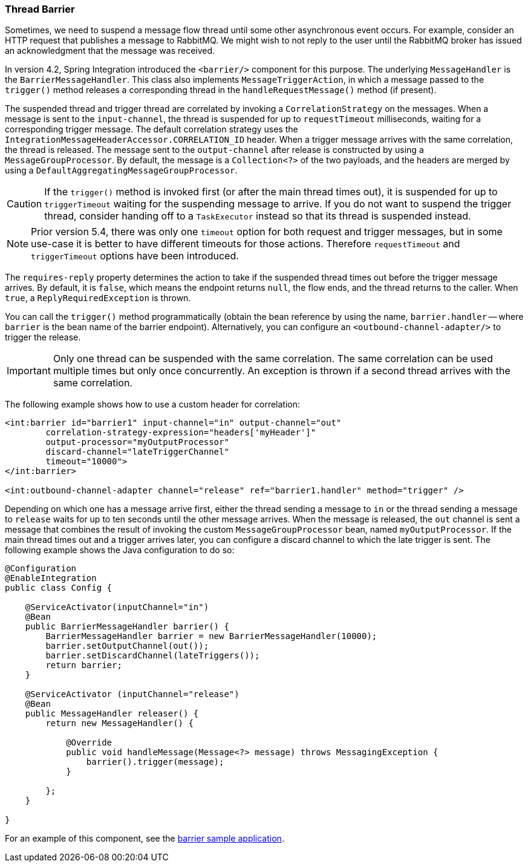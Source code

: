 [[barrier]]
=== Thread Barrier

Sometimes, we need to suspend a message flow thread until some other asynchronous event occurs.
For example, consider an HTTP request that publishes a message to RabbitMQ.
We might wish to not reply to the user until the RabbitMQ broker has issued an acknowledgment that the message was received.

In version 4.2, Spring Integration introduced the `<barrier/>` component for this purpose.
The underlying `MessageHandler` is the `BarrierMessageHandler`.
This class also implements `MessageTriggerAction`, in which a message passed to the `trigger()` method releases a corresponding thread in the `handleRequestMessage()` method (if present).

The suspended thread and trigger thread are correlated by invoking a `CorrelationStrategy` on the messages.
When a message is sent to the `input-channel`, the thread is suspended for up to `requestTimeout` milliseconds, waiting for a corresponding trigger message.
The default correlation strategy uses the `IntegrationMessageHeaderAccessor.CORRELATION_ID` header.
When a trigger message arrives with the same correlation, the thread is released.
The message sent to the `output-channel` after release is constructed by using a `MessageGroupProcessor`.
By default, the message is a `Collection<?>` of the two payloads, and the headers are merged by using a `DefaultAggregatingMessageGroupProcessor`.

CAUTION: If the `trigger()` method is invoked first (or after the main thread times out), it is suspended for up to `triggerTimeout` waiting for the suspending message to arrive.
If you do not want to suspend the trigger thread, consider handing off to a `TaskExecutor` instead so that its thread is suspended instead.

NOTE: Prior version 5.4, there was only one `timeout` option for both request and trigger messages, but in some use-case it is better to have different timeouts for those actions.
Therefore `requestTimeout` and `triggerTimeout` options have been introduced.

The `requires-reply` property determines the action to take if the suspended thread times out before the trigger message arrives.
By default, it is `false`, which means the endpoint returns `null`, the flow ends, and the thread returns to the caller.
When `true`, a `ReplyRequiredException` is thrown.

You can call the `trigger()` method programmatically (obtain the bean reference by using the name, `barrier.handler` -- where `barrier` is the bean name of the barrier endpoint).
Alternatively, you can configure an `<outbound-channel-adapter/>` to trigger the release.

IMPORTANT: Only one thread can be suspended with the same correlation.
The same correlation can be used multiple times but only once concurrently.
An exception is thrown if a second thread arrives with the same correlation.

The following example shows how to use a custom header for correlation:

[source, xml]
----
<int:barrier id="barrier1" input-channel="in" output-channel="out"
        correlation-strategy-expression="headers['myHeader']"
        output-processor="myOutputProcessor"
        discard-channel="lateTriggerChannel"
        timeout="10000">
</int:barrier>

<int:outbound-channel-adapter channel="release" ref="barrier1.handler" method="trigger" />
----

Depending on which one has a message arrive first, either the thread sending a message to `in` or the thread sending a message to `release` waits for up to ten seconds until the other message arrives.
When the message is released, the `out` channel is sent a message that combines the result of invoking the custom `MessageGroupProcessor` bean, named `myOutputProcessor`.
If the main thread times out and a trigger arrives later, you can configure a discard channel to which the late trigger is sent.
The following example shows the Java configuration to do so:

[source, java]
----
@Configuration
@EnableIntegration
public class Config {

    @ServiceActivator(inputChannel="in")
    @Bean
    public BarrierMessageHandler barrier() {
        BarrierMessageHandler barrier = new BarrierMessageHandler(10000);
        barrier.setOutputChannel(out());
        barrier.setDiscardChannel(lateTriggers());
        return barrier;
    }

    @ServiceActivator (inputChannel="release")
    @Bean
    public MessageHandler releaser() {
        return new MessageHandler() {

            @Override
            public void handleMessage(Message<?> message) throws MessagingException {
                barrier().trigger(message);
            }

        };
    }

}
----

For an example of this component, see the https://github.com/spring-projects/spring-integration-samples/tree/master/basic/barrier[barrier sample application].
